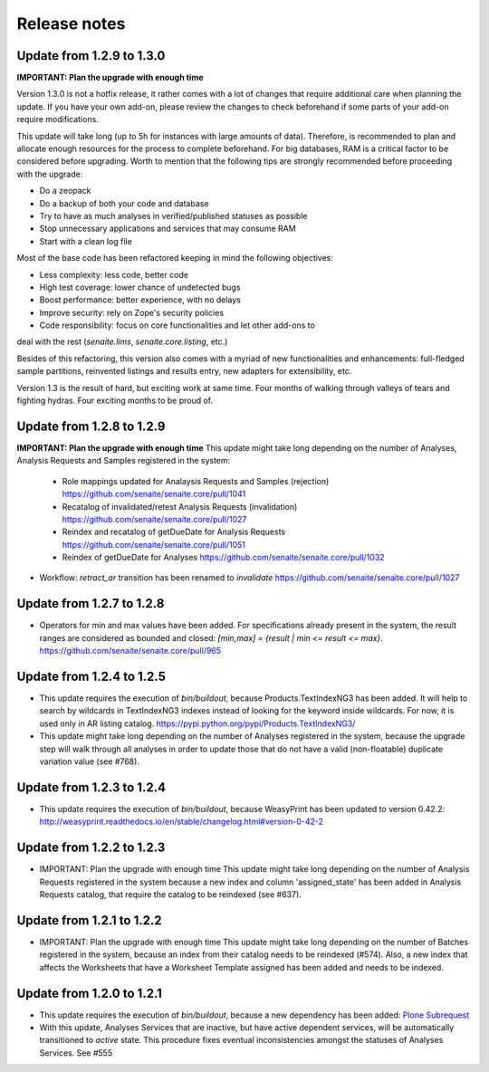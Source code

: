 Release notes
=============

Update from 1.2.9 to 1.3.0
--------------------------

**IMPORTANT: Plan the upgrade with enough time**

Version 1.3.0 is not a hotfix release, it rather comes with a lot of changes
that require additional care when planning the update. If you have your own
add-on, please review the changes to check beforehand if some parts of your
add-on require modifications.

This update will take long (up to 5h for instances with large amounts of data).
Therefore, is recommended to plan and allocate enough resources for the process
to complete beforehand. For big databases, RAM is a critical factor to be
considered before upgrading. Worth to mention that the following tips are
strongly recommended before proceeding with the upgrade:

- Do a zeopack
- Do a backup of both your code and database
- Try to have as much analyses in verified/published statuses as possible
- Stop unnecessary applications and services that may consume RAM
- Start with a clean log file

Most of the base code has been refactored keeping in mind the following
objectives:

- Less complexity: less code, better code
- High test coverage: lower chance of undetected bugs
- Boost performance: better experience, with no delays
- Improve security: rely on Zope's security policies
- Code responsibility: focus on core functionalities and let other add-ons to
deal with the rest (`senaite.lims`, `senaite.core.listing`, etc.)

Besides of this refactoring, this version also comes with a myriad of new
functionalities and enhancements: full-fledged sample partitions, reinvented
listings and results entry, new adapters for extensibility, etc.

Version 1.3 is the result of hard, but exciting work at same time. Four months
of walking through valleys of tears and fighting hydras. Four exciting months to
be proud of.


Update from 1.2.8 to 1.2.9
--------------------------

**IMPORTANT: Plan the upgrade with enough time**
This update might take long depending on the number of Analyses, Analysis
Requests and Samples registered in the system:

  - Role mappings updated for Analaysis Requests and Samples (rejection)
    https://github.com/senaite/senaite.core/pull/1041

  - Recatalog of invalidated/retest Analysis Requests (invalidation)
    https://github.com/senaite/senaite.core/pull/1027

  - Reindex and recatalog of getDueDate for Analysis Requests
    https://github.com/senaite/senaite.core/pull/1051

  - Reindex of getDueDate for Analyses
    https://github.com/senaite/senaite.core/pull/1032

- Workflow: `retract_ar` transition has been renamed to `invalidate`
  https://github.com/senaite/senaite.core/pull/1027


Update from 1.2.7 to 1.2.8
--------------------------

- Operators for min and max values have been added. For specifications already
  present in the system, the result ranges are considered as bounded and closed:
  `[min,max] = {result | min <= result <= max}`.
  https://github.com/senaite/senaite.core/pull/965


Update from 1.2.4 to 1.2.5
--------------------------

- This update requires the execution of `bin/buildout`, because
  Products.TextIndexNG3 has been added. It will help to search by wildcards in
  TextIndexNG3 indexes instead of looking for the keyword inside wildcards.
  For now, it is used only in AR listing catalog.
  https://pypi.python.org/pypi/Products.TextIndexNG3/

- This update might take long depending on the number of Analyses registered in
  the system, because the upgrade step will walk through all analyses in order
  to update those that do not have a valid (non-floatable) duplicate variation
  value (see #768).


Update from 1.2.3 to 1.2.4
--------------------------

- This update requires the execution of `bin/buildout`, because WeasyPrint has
  been updated to version 0.42.2:
  http://weasyprint.readthedocs.io/en/stable/changelog.html#version-0-42-2


Update from 1.2.2 to 1.2.3
--------------------------

- IMPORTANT: Plan the upgrade with enough time
  This update might take long depending on the number of Analysis Requests
  registered in the system because a new index and column 'assigned_state' has
  been added in Analysis Requests catalog, that require the catalog to be
  reindexed (see #637).


Update from 1.2.1 to 1.2.2
--------------------------

- IMPORTANT: Plan the upgrade with enough time
  This update might take long depending on the number of Batches registered in
  the system, because an index from their catalog needs to be reindexed (#574).
  Also, a new index that affects the Worksheets that have a Worksheet Template
  assigned has been added and needs to be indexed.


Update from 1.2.0 to 1.2.1
--------------------------

- This update requires the execution of `bin/buildout`, because a new dependency has
  been added: `Plone Subrequest <https://pypi.python.org/pypi/plone.subrequest/>`_

- With this update, Analyses Services that are inactive, but have active
  dependent services, will be automatically transitioned to `active` state. This
  procedure fixes eventual inconsistencies amongst the statuses of Analyses
  Services. See #555
